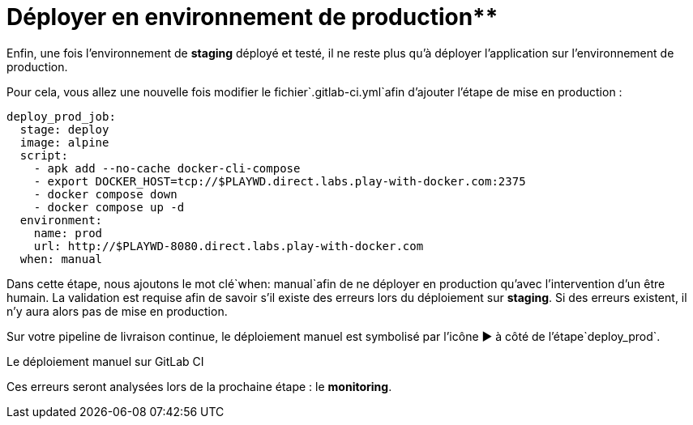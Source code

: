 = Déployer en environnement de production**

Enfin, une fois l’environnement de **staging** déployé et testé, il ne reste plus qu’à déployer l’application sur l’environnement de production. 

Pour cela, vous allez une nouvelle fois modifier le fichier`.gitlab-ci.yml`afin d’ajouter l’étape de mise en production :

```
deploy_prod_job:
  stage: deploy
  image: alpine
  script:
    - apk add --no-cache docker-cli-compose
    - export DOCKER_HOST=tcp://$PLAYWD.direct.labs.play-with-docker.com:2375
    - docker compose down
    - docker compose up -d
  environment:
    name: prod
    url: http://$PLAYWD-8080.direct.labs.play-with-docker.com
  when: manual

```

Dans cette étape, nous ajoutons le mot clé`when: manual`afin de ne déployer en production qu’avec l’intervention d’un être humain. La validation est requise afin de savoir s’il existe des erreurs lors du déploiement sur **staging**. Si des erreurs existent, il n’y aura alors pas de mise en production.

Sur votre pipeline de livraison continue, le déploiement manuel est symbolisé par l’icône ▶️ à côté de l’étape`deploy_prod`.

Le déploiement manuel sur GitLab CI

Ces erreurs seront analysées lors de la prochaine étape : le **monitoring**.
